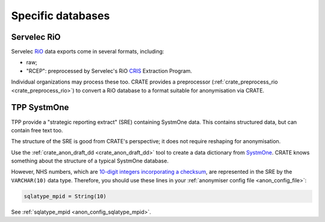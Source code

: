 ..  crate_anon/docs/source/anonymisation/anon_specific.rst

..  Copyright (C) 2015-2021 Rudolf Cardinal (rudolf@pobox.com).
    .
    This file is part of CRATE.
    .
    CRATE is free software: you can redistribute it and/or modify
    it under the terms of the GNU General Public License as published by
    the Free Software Foundation, either version 3 of the License, or
    (at your option) any later version.
    .
    CRATE is distributed in the hope that it will be useful,
    but WITHOUT ANY WARRANTY; without even the implied warranty of
    MERCHANTABILITY or FITNESS FOR A PARTICULAR PURPOSE. See the
    GNU General Public License for more details.
    .
    You should have received a copy of the GNU General Public License
    along with CRATE. If not, see <http://www.gnu.org/licenses/>.

.. _CRIS: https://pubmed.ncbi.nlm.nih.gov/23842533/
.. _RiO: https://www.servelec.co.uk/product-range/rio-epr-system/
.. _SystmOne: https://tpp-uk.com/products/


Specific databases
++++++++++++++++++


Servelec RiO
------------

Servelec RiO_ data exports come in several formats, including:

- raw;

- "RCEP": preprocessed by Servelec's RiO CRIS_ Extraction Program.

Individual organizations may process these too. CRATE provides a preprocessor
(:ref:`crate_preprocess_rio <crate_preprocess_rio>`) to convert a RiO database
to a format suitable for anonymisation via CRATE.


TPP SystmOne
------------

TPP provide a "strategic reporting extract" (SRE) containing SystmOne data.
This contains structured data, but can contain free text too.

The structure of the SRE is good from CRATE's perspective; it does not require
reshaping for anonymisation.

Use the :ref:`crate_anon_draft_dd <crate_anon_draft_dd>` tool to create a data
dictionary from SystmOne_. CRATE knows something about the structure of a
typical SystmOne database.

However, NHS numbers, which are `10-digit integers incorporating a checksum
<https://www.datadictionary.nhs.uk/attributes/nhs_number.html>`_, are
represented in the SRE by the ``VARCHAR(10)`` data type. Therefore, you should
use these lines in your :ref:`anonymiser config file <anon_config_file>`:

.. code-block:: ini

    sqlatype_mpid = String(10)

See :ref:`sqlatype_mpid <anon_config_sqlatype_mpid>`.
